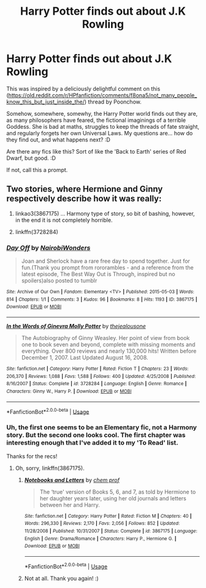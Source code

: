 #+TITLE: Harry Potter finds out about J.K Rowling

* Harry Potter finds out about J.K Rowling
:PROPERTIES:
:Author: Avalon1632
:Score: 7
:DateUnix: 1582636473.0
:DateShort: 2020-Feb-25
:FlairText: Request/Prompt/Discussion
:END:
This was inspired by a deliciously delightful comment on this ([[https://old.reddit.com/r/HPfanfiction/comments/f8ona5/not_many_people_know_this_but_just_inside_the/]]) thread by Poonchow.

Somehow, somewhere, somewhy, the Harry Potter world finds out they are, as many philosophers have feared, the fictional imaginings of a terrible Goddess. She is bad at maths, struggles to keep the threads of fate straight, and regularly forgets her own Universal Laws. My questions are... how do they find out, and what happens next? :D

Are there any fics like this? Sort of like the 'Back to Earth' series of Red Dwarf, but good. :D

If not, call this a prompt.


** Two stories, where Hermione and Ginny respectively describe how it was really:

1. linkao3(3867175) ... Harmony type of story, so bit of bashing, however, in the end it is not completely horrible.

2. linkffn(3728284)
:PROPERTIES:
:Author: ceplma
:Score: 1
:DateUnix: 1582639602.0
:DateShort: 2020-Feb-25
:END:

*** [[https://archiveofourown.org/works/3867175][*/Day Off/*]] by [[https://www.archiveofourown.org/users/NairobiWonders/pseuds/NairobiWonders][/NairobiWonders/]]

#+begin_quote
  Joan and Sherlock have a rare free day to spend together. Just for fun.(Thank you prompt from rororambles - and a reference from the latest episode, The Best Way Out is Through, inspired but no spoilers)also posted to tumblr
#+end_quote

^{/Site/:} ^{Archive} ^{of} ^{Our} ^{Own} ^{*|*} ^{/Fandom/:} ^{Elementary} ^{<TV>} ^{*|*} ^{/Published/:} ^{2015-05-03} ^{*|*} ^{/Words/:} ^{814} ^{*|*} ^{/Chapters/:} ^{1/1} ^{*|*} ^{/Comments/:} ^{3} ^{*|*} ^{/Kudos/:} ^{96} ^{*|*} ^{/Bookmarks/:} ^{8} ^{*|*} ^{/Hits/:} ^{1193} ^{*|*} ^{/ID/:} ^{3867175} ^{*|*} ^{/Download/:} ^{[[https://archiveofourown.org/downloads/3867175/Day%20Off.epub?updated_at=1430637029][EPUB]]} ^{or} ^{[[https://archiveofourown.org/downloads/3867175/Day%20Off.mobi?updated_at=1430637029][MOBI]]}

--------------

[[https://www.fanfiction.net/s/3728284/1/][*/In the Words of Ginevra Molly Potter/*]] by [[https://www.fanfiction.net/u/1352161/thejealousone][/thejealousone/]]

#+begin_quote
  The Autobiography of Ginny Weasley. Her point of view from book one to book seven and beyond, complete with missing moments and everything. Over 800 reviews and nearly 130,000 hits! Written before December 1, 2007. Last Updated August 16, 2008.
#+end_quote

^{/Site/:} ^{fanfiction.net} ^{*|*} ^{/Category/:} ^{Harry} ^{Potter} ^{*|*} ^{/Rated/:} ^{Fiction} ^{T} ^{*|*} ^{/Chapters/:} ^{23} ^{*|*} ^{/Words/:} ^{206,370} ^{*|*} ^{/Reviews/:} ^{1,088} ^{*|*} ^{/Favs/:} ^{1,588} ^{*|*} ^{/Follows/:} ^{400} ^{*|*} ^{/Updated/:} ^{4/25/2008} ^{*|*} ^{/Published/:} ^{8/16/2007} ^{*|*} ^{/Status/:} ^{Complete} ^{*|*} ^{/id/:} ^{3728284} ^{*|*} ^{/Language/:} ^{English} ^{*|*} ^{/Genre/:} ^{Romance} ^{*|*} ^{/Characters/:} ^{Ginny} ^{W.,} ^{Harry} ^{P.} ^{*|*} ^{/Download/:} ^{[[http://www.ff2ebook.com/old/ffn-bot/index.php?id=3728284&source=ff&filetype=epub][EPUB]]} ^{or} ^{[[http://www.ff2ebook.com/old/ffn-bot/index.php?id=3728284&source=ff&filetype=mobi][MOBI]]}

--------------

*FanfictionBot*^{2.0.0-beta} | [[https://github.com/tusing/reddit-ffn-bot/wiki/Usage][Usage]]
:PROPERTIES:
:Author: FanfictionBot
:Score: 1
:DateUnix: 1582639619.0
:DateShort: 2020-Feb-25
:END:


*** Uh, the first one seems to be an Elementary fic, not a Harmony story. But the second one looks cool. The first chapter was interesting enough that I've added it to my 'To Read' list.

Thanks for the recs!
:PROPERTIES:
:Author: Avalon1632
:Score: 1
:DateUnix: 1582640499.0
:DateShort: 2020-Feb-25
:END:

**** Oh, sorry, linkffn(3867175).
:PROPERTIES:
:Author: ceplma
:Score: 1
:DateUnix: 1582646194.0
:DateShort: 2020-Feb-25
:END:

***** [[https://www.fanfiction.net/s/3867175/1/][*/Notebooks and Letters/*]] by [[https://www.fanfiction.net/u/769110/chem-prof][/chem prof/]]

#+begin_quote
  The ‘true' version of Books 5, 6, and 7, as told by Hermione to her daughter years later, using her old journals and letters between her and Harry.
#+end_quote

^{/Site/:} ^{fanfiction.net} ^{*|*} ^{/Category/:} ^{Harry} ^{Potter} ^{*|*} ^{/Rated/:} ^{Fiction} ^{M} ^{*|*} ^{/Chapters/:} ^{40} ^{*|*} ^{/Words/:} ^{296,330} ^{*|*} ^{/Reviews/:} ^{2,170} ^{*|*} ^{/Favs/:} ^{2,056} ^{*|*} ^{/Follows/:} ^{852} ^{*|*} ^{/Updated/:} ^{11/28/2008} ^{*|*} ^{/Published/:} ^{10/31/2007} ^{*|*} ^{/Status/:} ^{Complete} ^{*|*} ^{/id/:} ^{3867175} ^{*|*} ^{/Language/:} ^{English} ^{*|*} ^{/Genre/:} ^{Drama/Romance} ^{*|*} ^{/Characters/:} ^{Harry} ^{P.,} ^{Hermione} ^{G.} ^{*|*} ^{/Download/:} ^{[[http://www.ff2ebook.com/old/ffn-bot/index.php?id=3867175&source=ff&filetype=epub][EPUB]]} ^{or} ^{[[http://www.ff2ebook.com/old/ffn-bot/index.php?id=3867175&source=ff&filetype=mobi][MOBI]]}

--------------

*FanfictionBot*^{2.0.0-beta} | [[https://github.com/tusing/reddit-ffn-bot/wiki/Usage][Usage]]
:PROPERTIES:
:Author: FanfictionBot
:Score: 1
:DateUnix: 1582646212.0
:DateShort: 2020-Feb-25
:END:


***** Not at all. Thank you again! :)
:PROPERTIES:
:Author: Avalon1632
:Score: 1
:DateUnix: 1582647565.0
:DateShort: 2020-Feb-25
:END:
